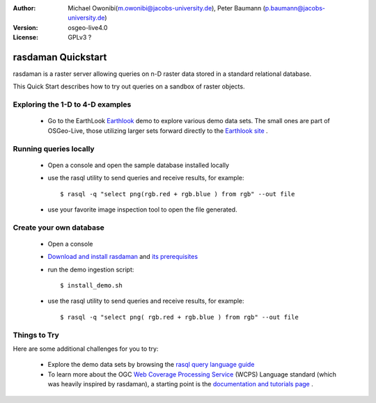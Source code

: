 :Author: Michael Owonibi(m.owonibi@jacobs-university.de), Peter Baumann (p.baumann@jacobs-university.de)
:Version: osgeo-live4.0
:License: GPLv3 ?

.. _rasdaman-quickstart:
 
.. image:: ../../images/project_logos/logo-rasdaman.png
  :scale: 100 %
  :alt: project logo
  :align: right
  :target: http://www.rasdaman.org


********************
rasdaman Quickstart
********************

rasdaman is a raster server allowing queries on n-D raster data stored in a standard relational database.

This Quick Start describes how to try out queries on a sandbox of raster objects.

Exploring the 1-D to 4-D examples
=================================

    * Go to the EarthLook `Earthlook <http://localhost:8080/earthlook/index.php>`_ demo to explore various demo data sets. The small ones are part of OSGeo-Live, those utilizing larger sets forward directly to the `Earthlook site <http://kahlua.eecs.jacobs-university.de/~earthlook/demos/index.php>`_ .

Running queries locally
=======================

    * Open a console and open the sample database installed locally
    * use the rasql utility to send queries and receive results, for example::

      $ rasql -q "select png(rgb.red + rgb.blue ) from rgb" --out file

    * use your favorite image inspection tool to open the file generated.


Create your own database
========================

    * Open a console
    * `Download and install rasdaman <http://kahlua.eecs.jacobs-university.de/trac/rasdaman/wiki/Download>`_ and `its prerequisites <http://kahlua.eecs.jacobs-university.de/trac/rasdaman/wiki/RequiredPackages>`_
    * run the demo ingestion script::

      $ install_demo.sh

    * use the rasql utility to send queries and receive results, for example::

      $ rasql -q "select png( rgb.red + rgb.blue ) from rgb" --out file


Things to Try
=============

Here are some additional challenges for you to try:

    * Explore the demo data sets by browsing the `rasql query language guide <http://kahlua.eecs.jacobs-university.de/trac/rasdaman/browser/manuals_and_examples/manuals/pdf/ql-guide.pdf>`_
    * To learn more about the OGC  `Web Coverage Processing Service <http://www.opengeospatial.org/standards/wcps>`_ (WCPS) Language standard (which was heavily inspired by rasdaman), a starting point is the  `documentation and tutorials page <http://kahlua.eecs.jacobs-university.de/~earthlook/tech/interface-wcps.php>`_ . 

